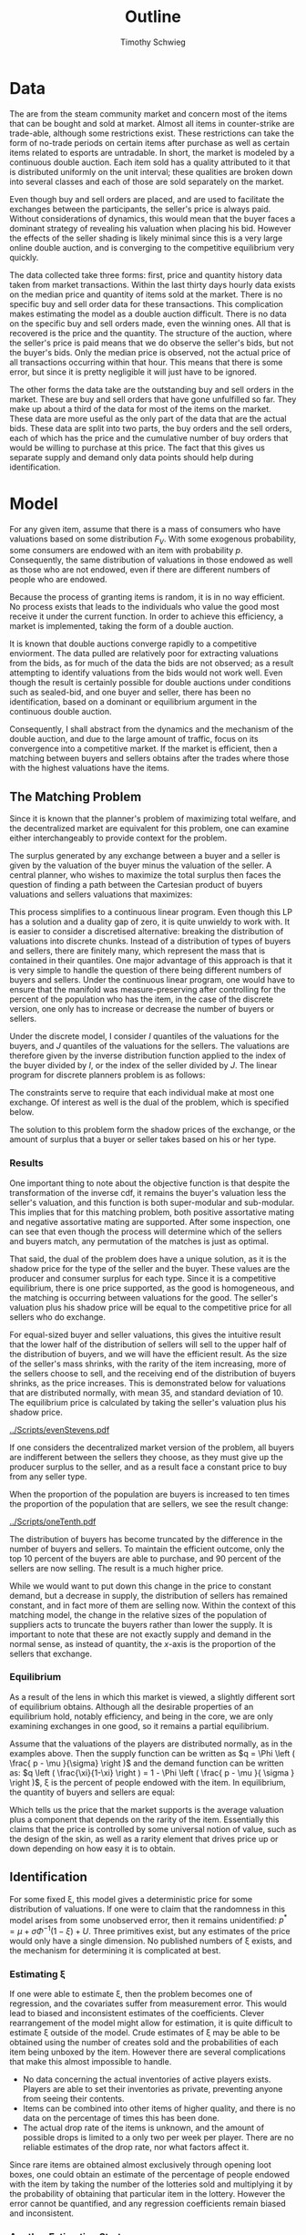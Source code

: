 #+OPTIONS: toc:nil
#+LaTeX_CLASS: paper
#+LaTeX_CLASS_OPTIONS: [12pt, letterpaper]
#+LATEX_HEADER: \usepackage{natbib}
#+LATEX_HEADER: \usepackage[margin=1in]{geometry}
#+LATEX_HEADER: \def\BigO{{\cal O}}


#+TITLE: Outline
#+AUTHOR: Timothy Schwieg

* Data
The are from the steam community market and concern most of the items
that can be bought and sold at market. Almost all items in
counter-strike are trade-able, although some restrictions exist. These
restrictions can take the form of no-trade periods on certain items
after purchase as well as certain items related to esports are
untradable. In short, the market is modeled by a continuous double
auction. Each item sold has a quality attributed to it that is
distributed uniformly on the unit interval; these qualities are broken
down into several classes and each of those are sold separately on the
market.

Even though buy and sell orders are placed, and are used to
facilitate the exchanges between the participants, the seller's price
is always paid. Without considerations of dynamics, this would mean
that the buyer faces a dominant strategy of revealing his valuation
when placing his bid. However the effects of the seller shading is
likely minimal since this is a very large online double auction,
and is converging to the competitive equilibrium very quickly.

The data collected take three forms: first, price and
quantity history data taken from market transactions. Within the last
thirty days hourly data exists on the median price and quantity of items
sold at the market. There is no specific buy and sell order data
for these transactions. This complication makes estimating the model
as a double auction difficult. There is no data on the specific buy
and sell orders made, even the winning ones. All that is recovered is
the price and the quantity. The structure of the auction, where the
seller's price is paid means that we do observe the seller's bids, but
not the buyer's bids. Only the median price is observed, not
the actual price of all transactions occurring within that hour. This
means that there is some error, but since it is pretty negligible it
will just have to be ignored.

The other forms the data take are the outstanding buy and sell orders
in the market. These are buy and sell orders that have gone
unfulfilled so far. They make up about a third of the data for most of
the items on the market. These data are more useful as the
only part of the data that are the actual bids. These data are split into
two parts, the buy orders and the sell orders, each of which has the
price and the cumulative number of buy orders that would be willing to
purchase at this price. The fact that this gives us separate supply
and demand only data points should help during
identification. 

* Model

For any given item, assume that there is a mass of consumers who have
valuations based on some distribution $F_V$. With some exogenous
probability, some consumers are endowed with an item with probability
$p$. Consequently, the same distribution of valuations in those
endowed as well as those who are not endowed, even if there are
different numbers of people who are endowed. 

Because the process of granting items is random, it is in no way
efficient. No process exists that leads to the individuals who
value the good most receive it under the current function. In order to
achieve this efficiency, a market is implemented, taking the form
of a double auction.

It is known that double auctions  converge rapidly to a competitive
enviorment. The data pulled are relatively poor for extracting
valuations from the bids, as for much of the data the bids are not
observed; as a result attempting to identify valuations from the bids
would not work well. Even though the result is certainly possible for
double auctions under conditions such as sealed-bid, and one buyer and
seller, there has been no identification, based on a dominant or
equilibrium argument in the continuous double auction. 

Consequently, I shall abstract from the dynamics and the
mechanism of the double auction, and due to the large amount of
traffic, focus on its convergence into a competitive market. If the
market is efficient, then a matching between buyers and
sellers obtains after the trades where those with the highest
valuations have the items.

** The Matching Problem
Since it is known that the planner's problem of maximizing total
welfare, and the decentralized market are equivalent for this problem,
one can examine either interchangeably to provide context for the
problem.

The surplus generated by any exchange between a buyer and a seller is
given by the valuation of the buyer minus the valuation of the
seller. A central planner, who wishes to maximize the total surplus
then faces the question of finding a path between the Cartesian
product of buyers valuations and sellers valuations that maximizes:

This process simplifies to a continuous linear program. Even though
this LP has a solution and a duality gap of zero, it is quite unwieldy
to work with. It is easier to consider a discretised alternative:
breaking the distribution of valuations into discrete chunks. Instead
of a distribution of types of buyers and sellers, there are finitely
many, which represent the mass that is contained in their
quantiles. One major advantage of this approach is that it is very
simple to handle the question of there being different numbers of
buyers and sellers. Under the continuous linear program, one
would have to ensure that the manifold was measure-preserving after
controlling for the percent of the population who has the item, in the
case of the discrete version, one only has to increase or decrease the
number of buyers or sellers. 

Under the discrete model, I consider $I$ quantiles of the valuations
for the buyers, and $J$ quantiles of the valuations for the sellers. The
valuations are therefore given by the inverse distribution function
applied to the index of the buyer divided by $I$, or the index of the
seller divided by $J$. The linear program for discrete planners problem
is as follows:

\begin{align*}
\max_{\alpha_{i,j}} & \sum_{i=1}^I \sum_{j=1}^J \left [ F_V^{-1} \left ( \frac{i}{I} \right ) - F_V^{-1} \left ( \frac{j}{J} \right ) \right ] \alpha_{i,j }\\
\text{subject to: } & \forall j, 1 \leq j \le J \quad \sum_{i=1}^I \alpha_{i,j} \leq 1 \\
& \forall i, 1 \leq i \leq I \quad \sum_{j=1}^J \alpha_{i,j} \le 1 \\
\end{align*}

The constraints serve to require that each individual make at most
one exchange. Of interest as well is the dual of the problem, which is
specified below.

\begin{align*}
\min_{x,j} & \sum_{i=1}^I x_i + \sum_{j=1}^J y_j \\
\text{subject to: } & \forall i,j; \quad 1 \leq j \leq J, \quad 1 \le i \leq I\\
& x_i + y_j \geq F_V^{-1} \left ( \frac{i}{I} \right ) - F_V^{-1} \left ( \frac{j}{J} \right ) 
\end{align*}

The solution to this problem form the shadow prices of the exchange,
or the amount of surplus that a buyer or seller takes based on his or
her type. 

*** Results
One important thing to note about the objective function is that
despite the transformation of the inverse cdf, it remains the buyer's
valuation less the seller's valuation, and this function is both
super-modular and sub-modular. This implies that for this matching
problem, both positive assortative mating and negative assortative
mating are supported. After some inspection, one can see that even though
the process will determine which of the sellers and buyers
match, any permutation of the matches is just as optimal.

That said, the dual of the problem does have a unique solution, as it is
the shadow price for the type of the seller and the buyer. These
values are the producer and consumer surplus for each type. Since it is
a competitive equilibrium, there is one price supported, as the good
is homogeneous, and the matching is occurring between valuations for the
good. The seller's valuation plus his shadow price will be equal to
the competitive price for all sellers who do exchange. 

For equal-sized buyer and seller valuations, this gives the intuitive
result that the lower half of the distribution of sellers will sell to
the upper half of the distribution of buyers, and we will have the
efficient result. As the size of the seller's mass shrinks, with the
rarity of the item increasing, more of the sellers choose to sell, and
the receiving end of the distribution of buyers shrinks, as the price
increases. This is demonstrated below for valuations that are
distributed normally, with mean 35, and standard deviation of 10. The
equilibrium price is calculated by taking the seller's valuation plus
his shadow price. 

[[../Scripts/evenStevens.pdf]]

If one considers the decentralized market version of the problem, all
buyers are indifferent between the sellers they choose, as they must
give up the producer surplus to the seller, and as a result face a
constant price to buy from any seller type. 

When the proportion of the population are buyers is increased to ten
times the proportion of the population that are sellers, we see the
result change:

[[../Scripts/oneTenth.pdf]]

The distribution of buyers has become truncated by the difference in
the number of buyers and sellers. To maintain the efficient outcome,
only the top $10$ percent of the buyers are able to purchase, and $90$
percent of the sellers are now selling. The result is a much higher
price.

While we would want to put down this change in the price to constant
demand, but a decrease in supply, the distribution of sellers has
remained constant, and in fact more of them are selling now. Within
the context of this matching model, the change in the relative sizes
of the population of suppliers acts to truncate the buyers rather than
lower the supply. It is important to note that these are not exactly
supply and demand in the normal sense, as instead of quantity, the
$x$-axis is the proportion of the sellers that exchange.

*** Equilibrium
As a result of the lens in which this market is viewed, a slightly
different sort of equilibrium obtains. Although all the desirable
properties of an equilibrium hold, notably efficiency, and being in
the core, we are only examining exchanges in one good, so it remains a
partial equilibrium.

Assume that the valuations of the players are distributed
normally, as in the examples above. Then the supply function can be
written as $q = \Phi \left ( \frac{ p - \mu }{\sigma} \right )$ and the demand
function can be written as: $q \left ( \frac{\xi}{1-\xi} \right ) = 1 - \Phi \left ( \frac{
p - \mu }{ \sigma } \right )$, \xi is the percent of people endowed with
the item. In equilibrium, the quantity of buyers and sellers are
equal:

\begin{align*}
\Phi \left ( \frac{ p^* - \mu }{\sigma} \right ) &= \frac{1-\xi}{\xi} \left [ 1 - \Phi \left
( \frac{ p^* - \mu }{\sigma} \right ) \right ]\\
p^* &= \mu + \sigma \Phi^{-1} ( 1- \xi )\\
\end{align*}

Which tells us the price that the market supports is the average
valuation plus a component that depends on the rarity of the
item. Essentially this claims that the price is controlled by some
universal notion of value, such as the design of the skin, as well as
a rarity element that drives price up or down depending on how easy it
is to obtain.

** Identification
For some fixed \xi, this model gives a deterministic price for some
distribution of valuations. If one were to claim that the randomness in
this model arises from some unobserved error, then it remains
unidentified: $p^* = \mu + \sigma \Phi^{-1} ( 1 - \xi) +
U$. Three primitives exist, but any estimates of the price would
only have a single dimension. No published numbers of \xi exists, and
the mechanism for determining it is complicated at best.

*** Estimating \xi

If one were able to estimate \xi, then the problem becomes one of
regression, and the covariates suffer from measurement error. This
would lead to biased and inconsistent estimates of the
coefficients. Clever rearrangement of the model might allow for
estimation, it is quite difficult to estimate \xi outside of the
model. Crude estimates of \xi may be able to be obtained using the
number of creates sold and the probabilities of each item being
unboxed by the item. However there are several complications that make
this almost impossible to handle.

- No data concerning the actual inventories of active
  players exists. Players are able to set their inventories as private,
  preventing anyone from seeing their contents.
- Items can be combined into other items of higher quality, and there
  is no data on the percentage of times this has been done.
- The actual drop rate of the items is unknown, and the amount of
  possible drops is limited to a only two per week per player. There
  are no reliable estimates of the drop rate, nor what factors affect
  it.

Since rare items are obtained almost exclusively through opening loot
boxes, one could obtain an estimate of the percentage of people
endowed with the item by taking the number of the lotteries sold and
multiplying it by the probability of obtaining that particular item in
the lottery. However the error cannot be quantified, and any
regression coefficients remain biased and inconsistent.

*** Another Estimation Strategy

If all estimates of \xi are unsatisfactory, as I believe, then one
method of estimating \mu and \sigma is to allow the deviations in the price
not be caused by random additive shocks, but instead by randomness
contained within \xi. By assuming a distribution on \xi, one may admit for
the randomness in the price, even when all other covariates contained
in the mean do not change. Effectively, we buy identification by
taking a very strong stance on how the endowments are distributed
among the population, and that all the noise in the price is caused by
these deviations in the distributions.

Computationally, this result is not very clean, unless it happens
that the distribution is uniform on the entire unit interval, the
distribution of $p$ will not take a very "nice" form. Effectively, this
identification assumption has quite a lot of power in determining the
form of the valuations, and calls for a very strong assumption on the
nature of \xi. However, as stated above, there is very little
information known about \xi, as it is unobserved, and taking a strong
stance about the nature of it is at best guess-work. 

*** Using the Quantity sold to approximate

All of the calculations so far have only used the price data, but one
may be able to use the quantity sold for a useful calculation. Since
the amount that is sold is determined solely by the percentage of the
population that receives the item, and the distribution is important
only for calculating the price that the item costs, one may use the
quantity of an item sold divided by the number of active players to
determine the percentage of the population that has
exchanged. Although this cannot account for exchanges that did not
take place on the market, it is still the best estimate that can
likely be gathered from the data.

For each item sold, there are different qualities
sold at market, and the probability of obtaining each quality is
known, one may form the estimate for each of the different
qualities. This allows us several values of \xi observed, for which we
will have to assume that the mean is constant. However, this forces a
zero restriction of quality on the mean of the valuations, which is a
rather unreasonable assumption. By approaching the model this way, it
claims that the differences in prices between the different qualities
of items is driven solely by the probability of them being
dropped. This is unreasonable. Any attempt to put indicators for the
quality inside the mean will cause there to be colinearity in the
covariates, and linear regression will not produce a result. 
If however, we are willing to accept this mispecification error as
small enough to not cause problems, or if we only examine the highest
qualities among which there is almost no discernible difference, we
can estimate this model using linear regression. 

Since only the drop rate will be measured will be measured with error,
we need only rearrange the regression so that the drop rate is the
dependent variable, for which measurement error does not induce bias
and inconsistency. The estimable model would then be:

\begin{align*}
\Phi^{-1} ( 1- \xi ) = \frac{p^*}{\sigma} - \frac{\mu}{\sigma} \\
\Phi^{-1} ( 1- \xi ) = \beta_0 + \beta_1 p^* \\
\end{align*}

This method can be estimated using linear regression, and the values
of \beta can be adjusted to determine the true values of the \mu and \sigma for
the distribution. All these results are driven by forcing the
quality to have no effect on the mean, and the magnitude of this error
cannot be observed. What we would like to seek is another way to
observe changes in \xi that does not require such a strong assumption.

** Dynamic Approach
One possible way to handle the identification is to use the only
covariate that has a zero restriction on the mean: time. Consider a
series of time intervals, in which there is a matching device. In each
interval, a percentage of the population is awarded the item, and the
matching device functions as above. We may use the same strategy as
above, estimating \xi using the quantity sold over the total number of
players in the time interval, and this in fact may be more precise
than the estimate used above. However this number can change over
intervals, giving us the changes in \xi needed to identify the mean and
the standard deviation in our model.

First consider the model with no entrants. After the initial
exchange, those that do not have the item are random attributed the
item again, but their distribution is no longer the initial
distribution, it has been conditioned on losing the top portion of its
mass. Therefore the distribution of those that are possible sellers is
a mixture of this truncated distribution, and the top portion that
left the potential buyers. In this model, the top portion of
those that have the item will never sell it, as the valuations of
those that do not are all strictly below them: consider the
seller distribution to be a percentage of the buyers. The process then
repeats, albeit with a slightly truncated portion of the valuation
function. 

This model also more captures more elements of the market than the
original, as it can explain the behavior observed of a high initial
price, and it slowly dropping to some equilibrium level. With an
explanation of the dynamics of the process in place, we can look at
the entire lifetime of the item, and we only have to control for the
truncation of the valuations for the demand. 

As long as there is no entrance of individuals into the model, the
price will necessarily decrease. For the same valuation function as
previous examples: Normally distributed with \mu = 35, \sigma = 10, with a
drop rate of 0.01 per interval and $N = 1000$, a simulation of the price
over these intervals is plotted below.

[[../Scripts/PriceOverTime.png]]

One useful result of doing this is that we may be able to get a more
precise estimate of the drop rate, by looking at the number sold in
the first interval that the item was on the market, as it is far less
influenced by exchange and other unobserved factors. This number
divided by the total number of active players will likely give a much
better estimate of the proportion of players who receive the item per
interval.

*** Specification

Let us be specific with the notation used in this model. For each time
period $t$, the drop rate to individuals estimated is given by: \xi_t. The
price observed in that period is $p_t$. In the first time period,
everything proceeds according to the previous model. However in the
second time period, allow the top \xi_0 percent to exit the
model. There are $N(1-\xi_0)$ people remaining, of which \xi_1 have received
the item, so the mass of suppliers is: $\xi_1 (1-\xi_0)N$. The mass of the
buyers is: $(1-\xi_1)(1-\xi_0)N$. 

\begin{align*}
\Pr \left [ Z < z | Z < F_V^{-1}( 1 - \xi_0 )^{} \right ] &=
\frac { F_V ( z ) }{  F_V ( F_V^{-1} ( 1 - \xi_0 ) ) } = \frac{ F_V (z)
}{1 - \xi_0}\\
q_s &= N ( 1-\xi_0 )\xi_1 \left [ \frac{\Phi \left ( \frac{ p - \mu }{\sigma} \right )}{ 1 - \xi_0 } \right ]\\
q_d &= N ( 1-\xi_0 )(1-\xi_1) \left [ 1 - \frac{ \Phi \left ( \frac{
p - \mu }{ \sigma } \right ) }{ 1 - \xi_0 } \right ]
\end{align*}

We can continue the process, noting that with each truncation, there
is a multiplication of $(1-\xi_t)$ in the denominator of the supply
function.

\begin{align*}
q_s &= N \prod_{t=0}^{T-1} (1-\xi_t ) \xi_T \frac{\Phi \left ( \frac{ p - \mu }{\sigma} \right )}{ \prod_{t=0}^{T-1} ( 1 - \xi_t ) }\\
q_d &= N \prod_{t=0}^{T} ( 1- \xi_t ) \left [ 1 - \frac{ \Phi \left ( \frac{
p - \mu }{ \sigma } \right ) }{ \prod_{t=0}^{T-1} (1 - \xi_t ) } \right ]\\
p^* &= \mu + \sigma \Phi^{-1} \left [ \prod_{t=0}^T ( 1 - \xi_t ) \right ]\\
\prod_{t=0}^T ( 1- \xi_t) = \Phi( \frac{ p^* - \mu }{ \sigma} \\
\end{align*}

Since \xi_t is estimated with error, we must still ensure that it appears
in the dependent variable instead of as a covariate, so the model that
we must estimate is as follows:

\begin{align*}
\Phi^{-1 }\left [ \prod_{t=0}^T ( 1 - \xi_t ) \right ] = \beta_0 + \beta_k^T \bold{1}_{\{Quality\}} + \beta_p p^* +
U
\end{align*}

From this, we may obtain our estimates of \mu and \sigma, controlling for the
changes in the average valuation caused by the different
qualities. Any other covariates can be added to the model as well, and
controlling whether or not they affect the mean or the standard
deviation by multiplying the indicator by $p^*$. 

*** Maximum Likelihood

If one believes that assuming the values of \xi_t is too strong, another
method is to estimate the different values that it can take by looking
at the distribution of the price, rather than attempting to apply
regression. Consider the distribution function for the price:

\begin{align*}
F_{p^*} = P( p^* < p ) = P( q_s (p) > q_d (p) ) = P( q_d (p) - q_s (p) < 0 )
\end{align*}

Thus knowing the interaction between the distribution of supply and
demand gives us the distribution of price. The distribution of supply
and demand is binomial, as there are N people who can be owners or
purchasers, but the quantity of each are known at each time
period. The distribution of the valuations for each buyer and seller
are given above. Therefore the distribution for the quantity demanded
and supplied is binomial.

In the first time period, there are $N(1-\xi_0)$ buyers, and $N\xi_0$
sellers, and buyers will purchase if their valuations: $\Phi \left (
\frac{ p - \mu }{\sigma} \right )$ are greater than the price, while sellers
will sell if their valuations are less.

\begin{align*}
q_d^0 \sim binom( N (1-\xi_0), 1 - \Phi \left ( \frac{ p -
\mu }{\sigma} \right ))\\
q_s^0 \sim binom( N \xi_0, \Phi \left ( \frac{ p -
\mu }{\sigma} \right )\\
\end{align*}

We may repeat the pattern, using the supply and demand functions above
to determine the distribution of supply and demand in all time
periods.

\begin{align*}
q_d^T \sim binom \left ( N \prod_{t=0}^T ( 1- \xi_t ), 1 - \frac{ \Phi \left ( \frac{ p -
\mu }{\sigma} \right ) }{ \prod_{t=0}^{T-1} ( 1- \xi_t ) } \right )\\
q_s^T \sim binom \left ( N \xi_T \prod_{t=0}^{T-1} (1-\xi_t ), \frac{ \Phi \left ( \frac{ p -
\mu }{\sigma} \right ) }{ \prod_{t=0}^{T-1} ( 1- \xi_t ) } \right )\\
\end{align*}

If we set the expected value of each of these distributions equal to
each other, we arrive at the same pricing condition as
before. However, we are interested in the behavior of: $q_d -
q_s$. Unfortunately, the distribution for the difference between two
binomial distributions is not nicely defined. Instead, since N is very
large, we will use the Normal approximation to the binomial. 

\begin{align*}
q_d^T - q_s^T \sim \mathcal{N} \left \{  N \left [ \prod_{t=0}^T (1 - \xi_t) - \Phi \left ( \frac{ p -
\mu }{\sigma} \right ) \right ], N \big \Phi \left ( \frac{ p -
\mu }{\sigma} \right ) \left [ 1 - \frac{ \Phi \left ( \frac{ p -
\mu }{\sigma} \right ) }{ \prod_{t=0}^{T-1} ( 1- \xi_t ) } \right ] \right \}
\end{align*}

Under
equilibrium, the market price is the closing price, equating supply
and demand. Thus for all the prices seen, we can treat this
distribution as equaling zero, and attempt to maximize the likelihood
of this occurring.

\begin{eqnarray*}
\max & \quad \mathcal{L}( \mu, \sigma, \bold{\xi} )  \\
\text{ subject to: } &\sigma > 0\\
&\xi_i \in [0,1] \quad \forall i\\
&\Phi \left ( \frac{ p_t - \mu }{\sigma} \right ) \geq \prod_{t=0}^T ( 1- \xi_t )\\
\end{eqnarray*}

As it is currently stated, the above problem is not a convex
optimization problem, because of the shape of \Phi. As a result it will
be difficult to compute solutions to this problem.

The final feasibility constraint drives that all the prices be
feasible is caused by the partial identification of \xi. If we believe
however that there is competitive equilibrium obtained, then the price
in each time period should exactly identify the percent of people that
are buying the item. As a result, all values of \xi are determined
exclusively by the price observed in each period.

\begin{align*}
&\Phi \left ( \frac{ p_t - \mu }{\sigma} \right ) = \prod_{t=0}^T ( 1- \xi_t ) \quad \forall \quad T\\
q_d^T - q_s^T \sim &\mathcal{N} \left \{  0, N \big \Phi \left ( \frac{ p_T -
\mu }{\sigma} \right ) \left [ 1 - \frac{ \Phi \left ( \frac{ p_T -
\mu }{\sigma} \right ) }{ \Phi \left ( \frac{ p_{T-1} - \mu }{\sigma} \right ) } \right ] \right \}
\end{align*}

However, this result creates a serious problem with estimation. As
this model is incapable of realizing the price process increasing, if
we find that $p_t > p_{t-1}$, we will have a negative variance, an
impossibility. One possibility is to add a shock to the system that is
distributed normally as well, large enough that the variance will
always be possible. However in some markets, increasing prices trends
are visible, so the model must be expanding to include this.

*** Market Entry

Consider the case in which the number of entrants in the market is not
held constant, but new entrants to the market have the same
distribution function as older ones. As a result, the distribution of
the buyers in the following period is now a mixture
distribution. Since we could now find a buyer of the highest
valuation, it is possible that sellers who had previously bought might
be willing to sell again. As a result, the entire seller's
distribution must be considered as well, as a mixture of the highest
portions of demand, and the currently endowed in that instance. 

Consider the model where, after the first exchange of items, \lambda_0
percent of N people enter the market, drawing their valuations from the original
distribution. Then the endowment process is repeated, and exchange
occurs. After this process, \lambda_1 percent of the people before the
endowment process enter. That is, \lambda_t is the proportion of the
unendowed that enter the market. However, they enter the market after
the exchange has occurred. This ensures that there is no entrance in
the first time period. 

The distribution of buyers and sellers remains binomial. However,
since all sellers are possible sellers now, the mass for the seller's
distribution is noticeably more complex. The mass of the sellers is
now the sum of the mass of the buyers times the percent of people
endowed in each time interval. That is, in time period one, the
sellers received $N \xi_0$ mass, and the mass of the buyers was:
$N(1-\xi_0)$. However, then $\lambda_0$ people arrived, and for time period one
the buyers had mass: $N( 1 -\xi_0 + \lambda_0)(1-\xi_1)$, and the sellers had mass:
$N \xi_0 + N(1-\xi_0 + \lambda_0)\xi_1$. 

The mass of the buyers and the sellers continues on this trend and is
given by:

\begin{align*}
M_B(T) &= N (1-\xi_2 ) \prod_{t=0}^{T-1} ( 1 - \xi_t + \lambda_t ) \\
M_S(T) &= N \sum_{i = 0}^T \xi_i \prod_{t=0}^{i-1} ( 1- \xi_t + \lambda_t )\\
\end{align*}

In each time period, the valuation function evaluated at the price
sold gives the cutoff for the valuations above which the buyer's
purchased, and sellers sold. Taking this into account, the mass of the
buyer and seller can be determined as functions of the valuations and
prices rather than the percent of people who sold:

\begin{align*}
M_B(T) &= N B_T ( p_T )\\
%M_S(T) &= N \left [ B_{k-1}( p_{k-1} ) + \lambda_{k-1} \left [ B_{k-2}(p_{k-2}) + \lambda_{k-2} [...]] - B_k( p_k ) \right ]\\
M_S(T) &= N \left ( 1 - B_T(p_T) + \sum_{t=1}^{T-1}  R_{t}(\lambda,p) \right )\\
R_i(\lambda,p) &= \lambda_i \left [ B_{i-1}(p_{i-1} ) + R_{i-1}(\lambda, p) \right ]\\
R_0 (\lambda,p) &= \lambda_0 \\
\end{align*}

The distribution of valuations has changed for both the buyer and the
seller. When \lambda_t people enter the market, the mass of the remaining
people is mixed with the mass of the new entrants. Consider time
period 1, when the first entrants have entered the market. Using the
fact that $B_0 (p_0) = (1-\xi_0)$.

\begin{align*}

P(V_B < p ) &= \left ( \frac{ B_0 ( p_0 ) }{ B_0 (p_0 ) + \lambda_0 } \right )
 \min \left \{ 1, \frac{ B_0 (p) }{ B_0 (p_0 ) } \right \}
 + \left ( \frac{\lambda_0 }{ B_0 (p_0 ) + \lambda_0 } \right ) B_0 (p) \\

P( V_S < p ) &= \left ( \frac{ 1 - B_0 (p_0 )}{ 1 - B_1(p_1 ) + \lambda_0} \right )
 \max \left \{ 0, \frac{ B_0(p) - B_0(p_0 ) }{1 - B_0 ( p_0 ) } \right \}
 + \left ( \frac{ B_0 (p_0 ) - B_1 (p_1) + \lambda_0 }{ 1 - B_1 (p_1) + \lambda_0 } \right ) P( V_B < p )
\end{align*}

In any time period, we can use the fact that $B_T(p_T) = (1-\xi_T ) \prod_{t=0}^{T-1} (1-\xi_T +
\lambda_t )$. This can be used to obtain the distribution function for the
buyer and the seller in all time periods:

\begin{align*}
B_T (p) &= \frac{ B_{T-1 }(p_{T-1}) }{ B_{T-1 }(p_{T-1}) + \lambda_1 } \min \left \{ 1, \frac{ B_{T-1} ( p ) }{B_{T-1 }(p_{T-1 })} \right \}
 + \frac{ \lambda_1 }{ B_{T-1 }(p_{T-1}) + \lambda_1 } B_0 (p) \\
S_T (p) &= \frac{ M_S(T-1) }{ M_S(T) } \max \left \{ 0, \frac{ B_{T-1}(p) - B_{T-1}( p_{T-1} ) }{ 1 - B_{T-1} ( p_{T-1} ) } \right \} + \frac{ M_S(T) - M_S(T-1)_{} }{M_S(T)} B_T (p)\\
\end{align*} 

$B_t(p)$ and $S_t(p)$ are strictly increasing functions of p, so the
intersection between $q_d, q_s$ is uniquely defined. In the case when
$\lambda_t = 0$ this is the dynamic model that we have studied so far.

It is known that the valuations are distributed binomial. Their
difference is approximately distributed normally: 

\begin{align*}
q_d &\sim binom( M_B(T), 1 - B_T(p) )\\
q_S &\sim binom( M_S(T), S_T(p) )\\
q_d - q_s &\sim \mathcal{N}( M_B(T) ( 1 - B_T(p) ) - M_S(T) S_T, M_B(T) ( B_T(p) ( 1 - B_T(p) ) ) +
M_S(T) ( S_T (p ) ( 1 - S_T (p) ) ) )\\
\end{align*}

The estimation problem now has become one of maximizing the likelihood
of the difference between the supply and demand function being equal
to zero. 


#  LocalWords:  unendowed
